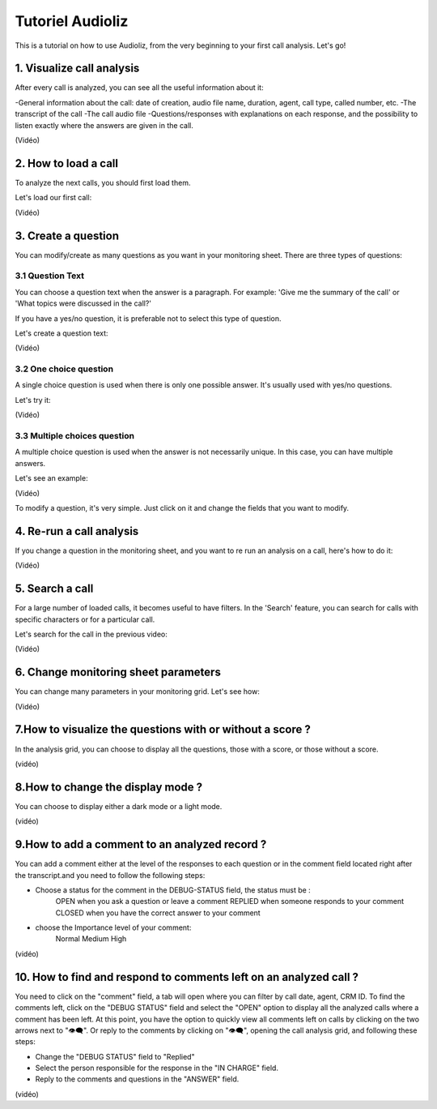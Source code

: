 Tutoriel Audioliz
=================

This is a tutorial on how to use Audioliz, from the very beginning to your first call analysis. Let's go!

1. Visualize call analysis
--------------------------

After every call is analyzed, you can see all the useful information about it:

-General information about the call: date of creation, audio file name, duration, agent, call type, called number, etc.
-The transcript of the call
-The call audio file
-Questions/responses with explanations on each response, and the possibility to listen exactly where the answers are given in the call.


(Vidéo)

2. How to load a call
---------------------

To analyze the next calls, you should first load them.

Let's load our first call:

(Vidéo)

3. Create a question
--------------------

You can modify/create as many questions as you want in your monitoring sheet. There are three types of questions:

3.1 Question Text
~~~~~~~~~~~~~~~~~

You can choose a question text when the answer is a paragraph. For example: 'Give me the summary of the call' or 'What topics were discussed in the call?'

If you have a yes/no question, it is preferable not to select this type of question.

Let's create a question text:

(Vidéo)

3.2 One choice question
~~~~~~~~~~~~~~~~~

A single choice question is used when there is only one possible answer. It's usually used with yes/no questions.

Let's try it:

(Vidéo)

3.3 Multiple choices question
~~~~~~~~~~~~~~~~~

A multiple choice question is used when the answer is not necessarily unique. In this case, you can have multiple answers.

Let's see an example:

(Vidéo)

To modify a question, it's very simple. Just click on it and change the fields that you want to modify.

4. Re-run a call analysis
-------------------------

If you change a question in the monitoring sheet, and you want to re run an analysis on a call, here's how to do it:

(Vidéo)

5. Search a call
----------------

For a large number of loaded calls, it becomes useful to have filters. In the 'Search' feature, you can search for calls with specific characters or for a particular call.

Let's search for the call in the previous video:

(Vidéo)

6. Change monitoring sheet parameters
-------------------------------------

You can change many parameters in your monitoring grid. Let's see how:

(Vidéo)

7.How to visualize the questions with or without a score ?
----------------------------------------------------------

In the analysis grid, you can choose to display all the questions, those with a score, or those without a score.

(vidéo)

8.How to change the display mode ?
----------------------------------

You can choose to display either a dark mode or a light mode.

(vidéo)

9.How to add a comment to an analyzed record ?
----------------------------------------------

You can add a comment either at the level of the responses to each question or in the comment field located right after the transcript.and you need to follow the following steps: 

- Choose a status for the comment in the DEBUG-STATUS field, the status must be :
       OPEN when you ask a question or leave a comment
       REPLIED when someone responds to your comment
       CLOSED when you have the correct answer to your comment
- choose the Importance level of your comment: 
       Normal
       Medium 
       High

(vidéo)

10. How to find and respond to comments left on an analyzed call ?
------------------------------------------------------------------

You need to click on the "comment" field, a tab will open where you can filter by call date, agent, CRM ID. 
To find the comments left, click on the "DEBUG STATUS" field and select the "OPEN" option to display all the analyzed calls where a comment has been left. At this point, you have the option to quickly view all comments left on calls by clicking on the two arrows next to "👁️‍🗨️". Or reply to the comments by clicking on "👁️‍🗨️", opening the call analysis grid, and following these steps:

- Change the "DEBUG STATUS" field to "Replied" 
- Select the person responsible for the response in the "IN CHARGE" field.
- Reply to the comments and questions in the "ANSWER" field.

(vidéo)
